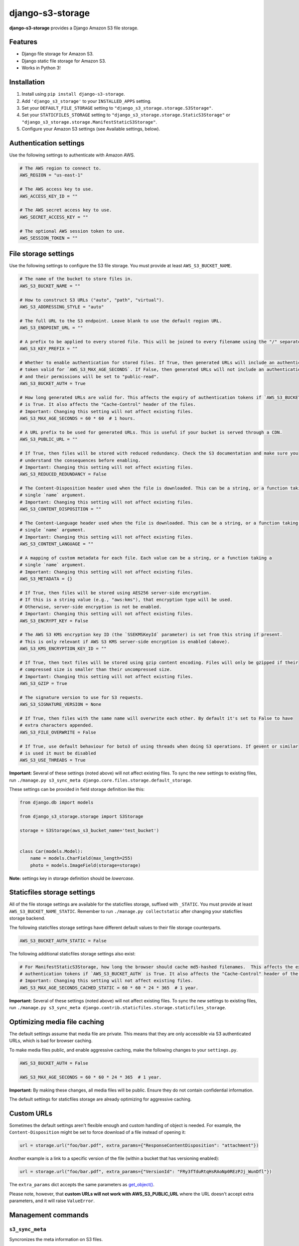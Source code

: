 django-s3-storage
=================

**django-s3-storage** provides a Django Amazon S3 file storage.


Features
--------

- Django file storage for Amazon S3.
- Django static file storage for Amazon S3.
- Works in Python 3!


Installation
------------

1. Install using ``pip install django-s3-storage``.
2. Add ``'django_s3_storage'`` to your ``INSTALLED_APPS`` setting.
3. Set your ``DEFAULT_FILE_STORAGE`` setting to ``"django_s3_storage.storage.S3Storage"``.
4. Set your ``STATICFILES_STORAGE`` setting to ``"django_s3_storage.storage.StaticS3Storage"`` or ``"django_s3_storage.storage.ManifestStaticS3Storage"``.
5. Configure your Amazon S3 settings (see Available settings, below).


Authentication settings
-----------------------

Use the following settings to authenticate with Amazon AWS.

.. code:: python

    # The AWS region to connect to.
    AWS_REGION = "us-east-1"

    # The AWS access key to use.
    AWS_ACCESS_KEY_ID = ""

    # The AWS secret access key to use.
    AWS_SECRET_ACCESS_KEY = ""

    # The optional AWS session token to use.
    AWS_SESSION_TOKEN = ""


File storage settings
---------------------

Use the following settings to configure the S3 file storage. You must provide at least ``AWS_S3_BUCKET_NAME``.

.. code:: python

    # The name of the bucket to store files in.
    AWS_S3_BUCKET_NAME = ""

    # How to construct S3 URLs ("auto", "path", "virtual").
    AWS_S3_ADDRESSING_STYLE = "auto"

    # The full URL to the S3 endpoint. Leave blank to use the default region URL.
    AWS_S3_ENDPOINT_URL = ""

    # A prefix to be applied to every stored file. This will be joined to every filename using the "/" separator.
    AWS_S3_KEY_PREFIX = ""

    # Whether to enable authentication for stored files. If True, then generated URLs will include an authentication
    # token valid for `AWS_S3_MAX_AGE_SECONDS`. If False, then generated URLs will not include an authentication token,
    # and their permissions will be set to "public-read".
    AWS_S3_BUCKET_AUTH = True

    # How long generated URLs are valid for. This affects the expiry of authentication tokens if `AWS_S3_BUCKET_AUTH`
    # is True. It also affects the "Cache-Control" header of the files.
    # Important: Changing this setting will not affect existing files.
    AWS_S3_MAX_AGE_SECONDS = 60 * 60  # 1 hours.

    # A URL prefix to be used for generated URLs. This is useful if your bucket is served through a CDN.
    AWS_S3_PUBLIC_URL = ""

    # If True, then files will be stored with reduced redundancy. Check the S3 documentation and make sure you
    # understand the consequences before enabling.
    # Important: Changing this setting will not affect existing files.
    AWS_S3_REDUCED_REDUNDANCY = False

    # The Content-Disposition header used when the file is downloaded. This can be a string, or a function taking a
    # single `name` argument.
    # Important: Changing this setting will not affect existing files.
    AWS_S3_CONTENT_DISPOSITION = ""

    # The Content-Language header used when the file is downloaded. This can be a string, or a function taking a
    # single `name` argument.
    # Important: Changing this setting will not affect existing files.
    AWS_S3_CONTENT_LANGUAGE = ""

    # A mapping of custom metadata for each file. Each value can be a string, or a function taking a
    # single `name` argument.
    # Important: Changing this setting will not affect existing files.
    AWS_S3_METADATA = {}

    # If True, then files will be stored using AES256 server-side encryption.
    # If this is a string value (e.g., "aws:kms"), that encryption type will be used.
    # Otherwise, server-side encryption is not be enabled.
    # Important: Changing this setting will not affect existing files.
    AWS_S3_ENCRYPT_KEY = False

    # The AWS S3 KMS encryption key ID (the `SSEKMSKeyId` parameter) is set from this string if present.
    # This is only relevant if AWS S3 KMS server-side encryption is enabled (above).
    AWS_S3_KMS_ENCRYPTION_KEY_ID = ""

    # If True, then text files will be stored using gzip content encoding. Files will only be gzipped if their
    # compressed size is smaller than their uncompressed size.
    # Important: Changing this setting will not affect existing files.
    AWS_S3_GZIP = True

    # The signature version to use for S3 requests.
    AWS_S3_SIGNATURE_VERSION = None

    # If True, then files with the same name will overwrite each other. By default it's set to False to have
    # extra characters appended.
    AWS_S3_FILE_OVERWRITE = False

    # If True, use default behaviour for boto3 of using threads when doing S3 operations. If gevent or similar
    # is used it must be disabled
    AWS_S3_USE_THREADS = True

**Important:** Several of these settings (noted above) will not affect existing files. To sync the new settings to
existing files, run ``./manage.py s3_sync_meta django.core.files.storage.default_storage``.

These settings can be provided in field storage definition like this:

.. code:: python

    from django.db import models

    from django_s3_storage.storage import S3Storage

    storage = S3Storage(aws_s3_bucket_name='test_bucket')


    class Car(models.Model):
        name = models.CharField(max_length=255)
        photo = models.ImageField(storage=storage)

**Note:** settings key in storage definition should be `lowercase`.

Staticfiles storage settings
----------------------------

All of the file storage settings are available for the staticfiles storage, suffixed with ``_STATIC``. You must provide
at least ``AWS_S3_BUCKET_NAME_STATIC``. Remember to run ``./manage.py collectstatic`` after changing your staticfiles
storage backend.

The following staticfiles storage settings have different default values to their file storage counterparts.

.. code:: python

    AWS_S3_BUCKET_AUTH_STATIC = False


The following additional staticfiles storage settings also exist:

.. code:: python

    # For ManifestStaticS3Storage, how long the browser should cache md5-hashed filenames.  This affects the expiry of
    # authentication tokens if `AWS_S3_BUCKET_AUTH` is True. It also affects the "Cache-Control" header of the files.
    # Important: Changing this setting will not affect existing files.
    AWS_S3_MAX_AGE_SECONDS_CACHED_STATIC = 60 * 60 * 24 * 365  # 1 year.


**Important:** Several of these settings (noted above) will not affect existing files. To sync the new settings to
existing files, run ``./manage.py s3_sync_meta django.contrib.staticfiles.storage.staticfiles_storage``.


Optimizing media file caching
-----------------------------

The default settings assume that media file are private. This means that they are only accessible via S3 authenticated URLs, which is bad for browser caching.

To make media files public, and enable aggressive caching, make the following changes to your ``settings.py``.

.. code:: python

    AWS_S3_BUCKET_AUTH = False

    AWS_S3_MAX_AGE_SECONDS = 60 * 60 * 24 * 365  # 1 year.

**Important:** By making these changes, all media files will be public. Ensure they do not contain confidential information.

The default settings for staticfiles storage are already optimizing for aggressive caching.


Custom URLs
-----------

Sometimes the default settings aren't flexible enough and custom handling of object is needed. For
example, the ``Content-Disposition`` might be set to force download of a file instead of opening
it:

.. code:: python

    url = storage.url("foo/bar.pdf", extra_params={"ResponseContentDisposition": "attachment"})

Another example is a link to a specific version of the file (within a bucket that has versioning
enabled):

.. code:: python

    url = storage.url("foo/bar.pdf", extra_params={"VersionId": "FRy3fTduRtqHsRAoNp0REzPJj_WunDfl"})

The ``extra_params`` dict accepts the same parameters as `get_object() <https://boto3.amazonaws.com/v1/documentation/api/latest/reference/services/s3.html#S3.Client.get_object>`_.

Please note, however, that **custom URLs will not work with AWS_S3_PUBLIC_URL** where the
URL doesn't accept extra parameters, and it will raise ``ValueError``.


Management commands
-------------------

``s3_sync_meta``
~~~~~~~~~~~~~~~~

Syncronizes the meta information on S3 files.

Several settings (noted above) will not affect existing files. Run this command to sync the new settings to existing files.

Example usage: ``./manage.py s3_sync_meta django.core.files.storage.default_storage``


IAM permissions
---------------

In order to use all features of django-s3-storages, either authenticate with your AWS root credentials (not recommended), or create a dedicated IAM role. The minimum set of permissions required by django-s3-storage is:

.. code::

    {
        "Version": "2012-10-17",
        "Statement": [
            {
                "Effect": "Allow",
                "Action": [
                    "s3:ListBucket"
                ],
                "Resource": [
                    "arn:aws:s3:::my-bucket"
                ]
            },
            {
                "Effect": "Allow",
                "Action": [
                    "s3:PutObject",
                    "s3:PutObjectAcl",
                    "s3:GetObject",
                    "s3:GetObjectAcl",
                    "s3:DeleteObject"
                ],
                "Resource": [
                    "arn:aws:s3:::my-bucket/*"
                ]
            }
        ]
    }


How does django-s3-storage compare with django-storages?
--------------------------------------------------------

`django-storages <https://github.com/jschneier/django-storages>`_ supports a variety of other storage backends,
whereas django-s3-storage provides similar features, but only supports S3. It was originally written to support
Python 3 at a time when the future of django-storages was unclear. It's a small, well-tested and self-contained
library that aims to do one thing very well.

The author of django-s3-storage is not aware of significant differences in functionality with django-storages.
If you notice some differences, please file an issue!


Migration from django-storages
------------------------------

If your are updating a project that used `django-storages <https://pypi.python.org/pypi/django-storages>`_ just for S3 file storage, migration is trivial.

Follow the installation instructions, replacing 'storages' in ``INSTALLED_APPS``. Be sure to scrutinize the rest of your settings file for changes, most notably ``AWS_S3_BUCKET_NAME`` for ``AWS_STORAGE_BUCKET_NAME``.


Build status
------------

This project is built on every push using the Travis-CI service.

.. image:: https://travis-ci.org/etianen/django-s3-storage.svg?branch=master
    :target: https://travis-ci.org/etianen/django-s3-storage


Support and announcements
-------------------------

Downloads and bug tracking can be found at the `main project
website <http://github.com/etianen/django-s3-storage>`_.


More information
----------------

The django-s3-storage project was developed by Dave Hall. You can get the code
from the `django-s3-storage project site <http://github.com/etianen/django-s3-storage>`_.

Dave Hall is a freelance web developer, based in Cambridge, UK. You can usually
find him on the Internet in a number of different places:

-  `Website <http://www.etianen.com/>`_
-  `Twitter <http://twitter.com/etianen>`_
-  `Google Profile <http://www.google.com/profiles/david.etianen>`_
